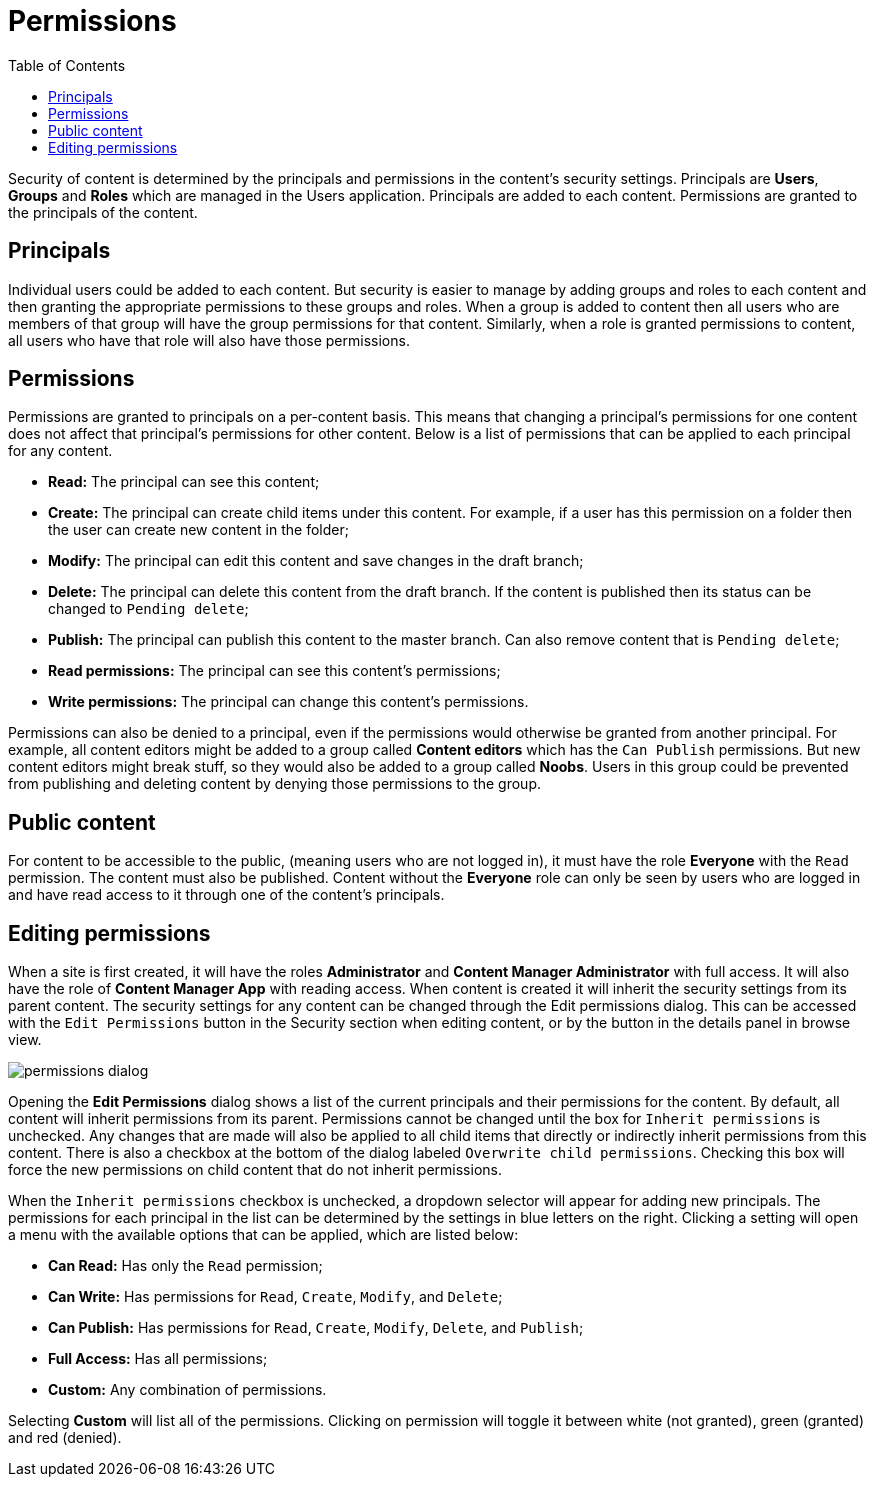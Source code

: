 = Permissions
:toc: right1
:imagesdir: permissions/images

Security of content is determined by the principals and permissions in the content’s security settings. Principals are *Users*, *Groups* and *Roles* which are managed in the Users application. Principals are added to each content. Permissions are granted to the principals of the content.


== Principals

Individual users could be added to each content. But security is easier to manage by adding groups and roles to each content and then granting the appropriate permissions to these groups and roles. When a group is added to content then all users who are members of that group will have the group permissions for that content. Similarly, when a role is granted permissions to content, all users who have that role will also have those permissions.


== Permissions

Permissions are granted to principals on a per-content basis. This means that changing a principal’s permissions for one content does not affect that principal’s permissions for other content. Below is a list of permissions that can be applied to each principal for any content.

* *Read:* The principal can see this content;
* *Create:* The principal can create child items under this content. For example, if a user has this permission on a folder then the user can create new content in the folder;
* *Modify:* The principal can edit this content and save changes in the draft branch;
* *Delete:* The principal can delete this content from the draft branch. If the content is published then its status can be changed to `Pending delete`;
* *Publish:* The principal can publish this content to the master branch. Can also remove content that is `Pending delete`;
* *Read permissions:* The principal can see this content’s permissions;
* *Write permissions:* The principal can change this content’s permissions.

Permissions can also be denied to a principal, even if the permissions would otherwise be granted from another principal. For example, all content editors might be added to a group called *Content editors* which has the `Can Publish` permissions. But new content editors might break stuff, so they would also be added to a group called *Noobs*. Users in this group could be prevented from publishing and deleting content by denying those permissions to the group.


== Public content

For content to be accessible to the public, (meaning users who are not logged in), it must have the role *Everyone* with the `Read` permission. The content must also be published. Content without the *Everyone* role can only be seen by users who are logged in and have read access to it through one of the content’s principals.


== Editing permissions

When a site is first created, it will have the roles *Administrator* and *Content Manager Administrator* with full access. It will also have the role of *Content Manager App* with reading access. When content is created it will inherit the security settings from its parent content. The security settings for any content can be changed through the Edit permissions dialog. This can be accessed with the `Edit Permissions` button in the Security section when editing content, or by the button in the details panel in browse view.


image::permissions-dialog.png[]

Opening the *Edit Permissions* dialog shows a list of the current principals and their permissions for the content. By default, all content will inherit permissions from its parent. Permissions cannot be changed until the box for `Inherit permissions` is unchecked. Any changes that are made will also be applied to all child items that directly or indirectly inherit permissions from this content. There is also a checkbox at the bottom of the dialog labeled `Overwrite child permissions`. Checking this box will force the new permissions on child content that do not inherit permissions.

When the `Inherit permissions` checkbox is unchecked, a dropdown selector will appear for adding new principals. The permissions for each principal in the list can be determined by the settings in blue letters on the right. Clicking a setting will open a menu with the available options that can be applied, which are listed below:

* *Can Read:* Has only the `Read` permission;
* *Can Write:* Has permissions for `Read`, `Create`, `Modify`, and `Delete`;
* *Can Publish:* Has permissions for `Read`, `Create`, `Modify`, `Delete`, and `Publish`;
* *Full Access:* Has all permissions;
* *Custom:* Any combination of permissions.

Selecting *Custom* will list all of the permissions. Clicking on permission will toggle it between white (not granted), green (granted) and red (denied).